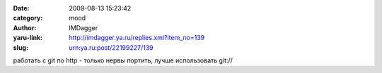 

:date: 2009-08-13 15:23:42
:category: mood
:author: IMDagger
:yaru-link: http://imdagger.ya.ru/replies.xml?item_no=139
:slug: urn:ya.ru:post/22199227/139

работать с git по http - только нервы портить, лучше использовать git://

